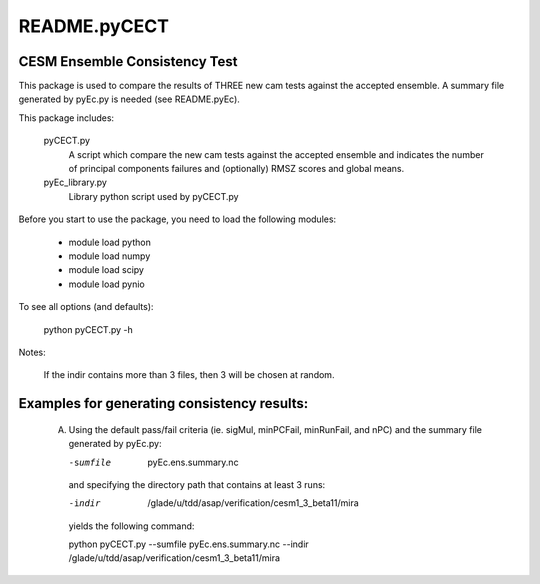 README.pyCECT
=============
CESM Ensemble Consistency Test
------------------------------
This package is used to compare the results of THREE new cam tests against the
accepted ensemble.  A summary file generated by pyEc.py is needed (see README.pyEc).

This package includes:

       pyCECT.py
                            A script which compare the new cam tests against the 
                            accepted ensemble and indicates the number of principal 
			    components failures and (optionally) RMSZ scores and global means.
   
       pyEc_library.py 
                            Library python script used by pyCECT.py


Before you start to use the package, you need to load the following modules:

       - module load python
       - module load numpy
       - module load scipy
       - module load pynio

To see all options (and defaults):

       python pyCECT.py -h

Notes:

     	If the indir contains more than 3 files, then 3 will be chosen at random.


Examples for generating consistency results:
--------------------------------------------
       (A)  Using the default pass/fail criteria (ie. sigMul, minPCFail, minRunFail, and nPC)
       	    and the summary file generated by pyEc.py:

	    -sumfile  pyEc.ens.summary.nc

	    and specifying the directory path that contains at least 3 runs:
	    
	    -indir  /glade/u/tdd/asap/verification/cesm1_3_beta11/mira
       	    
	    yields the following command:

	    python pyCECT.py --sumfile  pyEc.ens.summary.nc --indir  /glade/u/tdd/asap/verification/cesm1_3_beta11/mira
       	    
